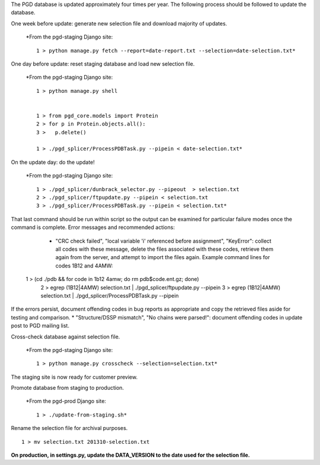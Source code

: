 The PGD database is updated approximately four times per year. The following process should be followed to update the database.

One week before update: generate new selection file and download majority of updates.

    *From the pgd-staging Django site::

        1 > python manage.py fetch --report=date-report.txt --selection=date-selection.txt*

One day before update: reset staging database and load new selection file.

    *From the pgd-staging Django site::

        1 > python manage.py shell


        1 > from pgd_core.models import Protein
        2 > for p in Protein.objects.all():
        3 >   p.delete()

        1 > ./pgd_splicer/ProcessPDBTask.py --pipein < date-selection.txt*

On the update day: do the update!

    *From the pgd-staging Django site::

        1 > ./pgd_splicer/dunbrack_selector.py --pipeout  > selection.txt
        2 > ./pgd_splicer/ftpupdate.py --pipein < selection.txt
        3 > ./pgd_splicer/ProcessPDBTask.py --pipein < selection.txt*

That last command should be run within script so the output can be examined for particular failure modes once the command is complete.
Error messages and recommended actions:

    * "CRC check failed", "local variable 'i' referenced before assignment", "KeyError": collect all codes with these message, delete the files associated with these codes, retrieve them again from the server, and attempt to import the files again. Example command lines for codes 1B12 and 4AMW::

   1 > (cd ./pdb && for code in 1b12 4amw; do rm pdb$code.ent.gz; done)
    2 > egrep \(1B12\|4AMW\) selection.txt | ./pgd_splicer/ftpupdate.py --pipein
    3 > egrep \(1B12\|4AMW\) selection.txt | ./pgd_splicer/ProcessPDBTask.py --pipein

If the errors persist, document offending codes in bug reports as appropriate and copy the retrieved files aside for testing and comparison. * "Structure/DSSP mismatch", "No chains were parsed!": document offending codes in update post to PGD mailing list.

Cross-check database against selection file.

    *From the pgd-staging Django site::

        1 > python manage.py crosscheck --selection=selection.txt*

The staging site is now ready for customer preview.

Promote database from staging to production.

    *From the pgd-prod Django site::

        1 > ./update-from-staging.sh*

Rename the selection file for archival purposes. ::

    1 > mv selection.txt 201310-selection.txt

**On production, in settings.py, update the DATA_VERSION to the date used for the selection file.**
